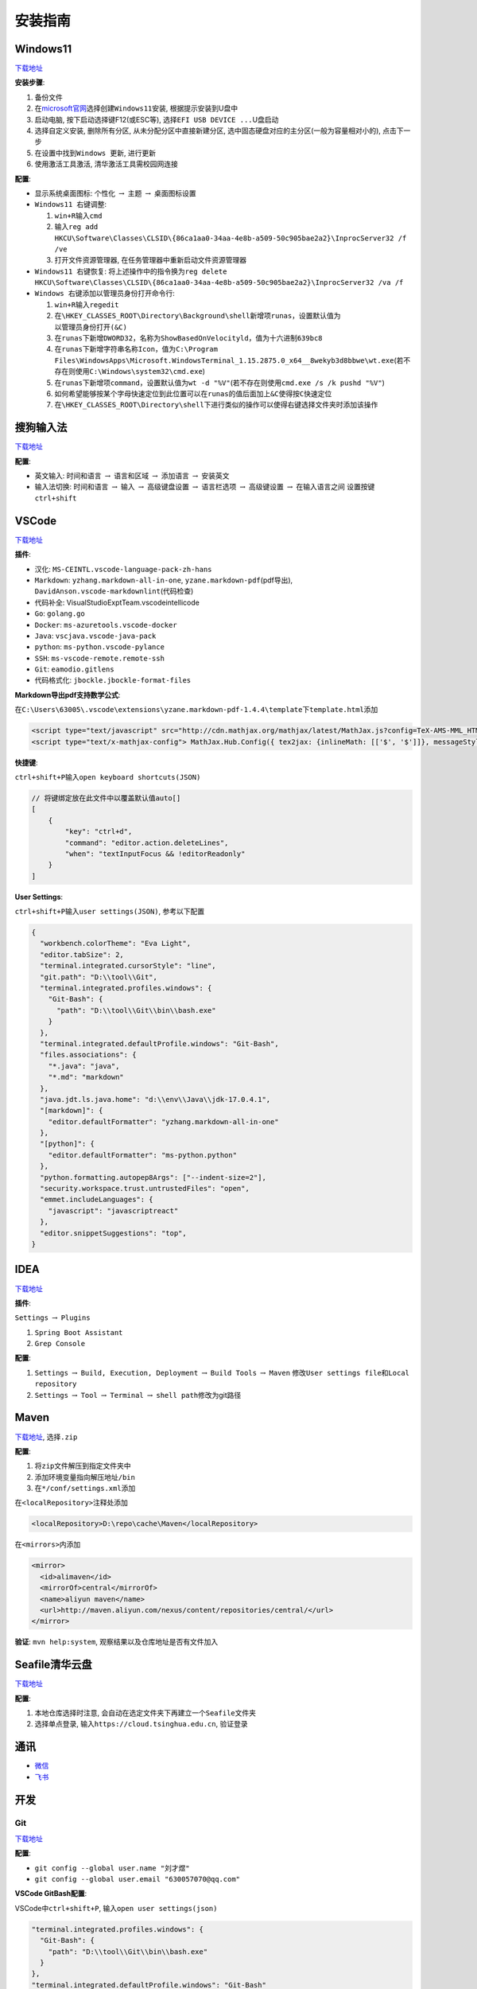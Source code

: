 安装指南
========

Windows11
---------

`下载地址 <https://www.microsoft.com/zh-cn/software-download/windows11>`__

**安装步骤**:

1. 备份文件
2. 在\ `microsoft官网 <https://www.microsoft.com/zh-cn/software-download/windows11>`__\ 选择\ ``创建Windows11安装``,
   根据提示安装到U盘中
3. 启动电脑, 按下启动选择键F12(或ESC等),
   选择\ ``EFI USB DEVICE ...``\ U盘启动
4. 选择\ ``自定义安装``, 删除所有分区, 从未分配分区中直接新建分区,
   选中固态硬盘对应的主分区(一般为容量相对小的), 点击下一步
5. 在设置中找到\ ``Windows 更新``, 进行更新
6. 使用激活工具激活, 清华激活工具需校园网连接

**配置**:

-  ``显示系统桌面图标``: ``个性化`` :math:`\rightarrow` ``主题``
   :math:`\rightarrow` ``桌面图标设置``
-  ``Windows11 右键调整``:

   1. ``win+R``\ 输入\ ``cmd``
   2. 输入\ ``reg add HKCU\Software\Classes\CLSID\{86ca1aa0-34aa-4e8b-a509-50c905bae2a2}\InprocServer32 /f /ve``
   3. 打开文件资源管理器, 在任务管理器中\ ``重新启动``\ 文件资源管理器

-  ``Windows11 右键恢复``:
   将上述操作中的指令换为\ ``reg delete HKCU\Software\Classes\CLSID\{86ca1aa0-34aa-4e8b-a509-50c905bae2a2}\InprocServer32 /va /f``
-  ``Windows 右键添加以管理员身份打开命令行``:

   1. ``win+R``\ 输入\ ``regedit``
   2. 在\ ``\HKEY_CLASSES_ROOT\Directory\Background\shell``\ 新增项\ ``runas``\ ，设置默认值为\ ``以管理员身份打开(&C)``
   3. 在\ ``runas``\ 下新增\ ``DWORD32``\ ，名称为\ ``ShowBasedOnVelocityld``\ ，值为十六进制\ ``639bc8``
   4. 在\ ``runas``\ 下新增字符串名称\ ``Icon``\ ，值为\ ``C:\Program Files\WindowsApps\Microsoft.WindowsTerminal_1.15.2875.0_x64__8wekyb3d8bbwe\wt.exe``\ (若不存在则使用\ ``C:\Windows\system32\cmd.exe``)
   5. 在\ ``runas``\ 下新增项\ ``command``\ ，设置默认值为\ ``wt -d "%V"``\ (若不存在则使用\ ``cmd.exe /s /k pushd "%V"``)
   6. 如何希望能够按某个字母快速定位到此位置可以在\ ``runas``\ 的值后面加上\ ``&C``\ 使得按\ ``C``\ 快速定位
   7. 在\ ``\HKEY_CLASSES_ROOT\Directory\shell``\ 下进行类似的操作可以使得右键选择文件夹时添加该操作

搜狗输入法
----------

`下载地址 <https://pinyin.sogou.com/>`__

**配置**:

-  ``英文输入``: ``时间和语言`` :math:`\rightarrow` ``语言和区域``
   :math:`\rightarrow` ``添加语言`` :math:`\rightarrow` 安装英文
-  ``输入法切换``: ``时间和语言`` :math:`\rightarrow` ``输入``
   :math:`\rightarrow` ``高级键盘设置`` :math:`\rightarrow`
   ``语言栏选项`` :math:`\rightarrow` ``高级键设置`` :math:`\rightarrow`
   ``在输入语言之间`` 设置按键 ``ctrl+shift``

VSCode
------

`下载地址 <https://code.visualstudio.com/>`__

**插件**:

-  ``汉化``: ``MS-CEINTL.vscode-language-pack-zh-hans``
-  ``Markdown``: ``yzhang.markdown-all-in-one``,
   ``yzane.markdown-pdf``\ (pdf导出),
   ``DavidAnson.vscode-markdownlint``\ (代码检查)
-  ``代码补全``: VisualStudioExptTeam.vscodeintellicode
-  ``Go``: ``golang.go``
-  ``Docker``: ``ms-azuretools.vscode-docker``
-  ``Java``: ``vscjava.vscode-java-pack``
-  ``python``: ``ms-python.vscode-pylance``
-  ``SSH``: ``ms-vscode-remote.remote-ssh``
-  ``Git``: ``eamodio.gitlens``
-  ``代码格式化``: ``jbockle.jbockle-format-files``

**Markdown导出pdf支持数学公式**:

在\ ``C:\Users\63005\.vscode\extensions\yzane.markdown-pdf-1.4.4\template``\ 下\ ``template.html``\ 添加

.. code:: html

   <script type="text/javascript" src="http://cdn.mathjax.org/mathjax/latest/MathJax.js?config=TeX-AMS-MML_HTMLorMML"></script>
   <script type="text/x-mathjax-config"> MathJax.Hub.Config({ tex2jax: {inlineMath: [['$', '$']]}, messageStyle: "none" });</script>

**快捷键**:

``ctrl+shift+P``\ 输入\ ``open keyboard shortcuts(JSON)``

.. code:: json

   // 将键绑定放在此文件中以覆盖默认值auto[]
   [
       {
           "key": "ctrl+d",
           "command": "editor.action.deleteLines",
           "when": "textInputFocus && !editorReadonly"
       }
   ]

**User Settings**:

``ctrl+shift+P``\ 输入\ ``user settings(JSON)``, 参考以下配置

.. code:: json

   {
     "workbench.colorTheme": "Eva Light",
     "editor.tabSize": 2,
     "terminal.integrated.cursorStyle": "line",
     "git.path": "D:\\tool\\Git",
     "terminal.integrated.profiles.windows": {
       "Git-Bash": {
         "path": "D:\\tool\\Git\\bin\\bash.exe"
       }
     },
     "terminal.integrated.defaultProfile.windows": "Git-Bash",
     "files.associations": {
       "*.java": "java",
       "*.md": "markdown"
     },
     "java.jdt.ls.java.home": "d:\\env\\Java\\jdk-17.0.4.1",
     "[markdown]": {
       "editor.defaultFormatter": "yzhang.markdown-all-in-one"
     },
     "[python]": {
       "editor.defaultFormatter": "ms-python.python"
     },
     "python.formatting.autopep8Args": ["--indent-size=2"],
     "security.workspace.trust.untrustedFiles": "open",
     "emmet.includeLanguages": {
       "javascript": "javascriptreact"
     },
     "editor.snippetSuggestions": "top",
   }

IDEA
----

`下载地址 <https://www.jetbrains.com/zh-cn/idea/download/#section=windows>`__

**插件**:

``Settings`` :math:`\rightarrow` ``Plugins``

1. ``Spring Boot Assistant``
2. ``Grep Console``

**配置**:

1. ``Settings`` :math:`\rightarrow` ``Build, Execution, Deployment``
   :math:`\rightarrow` ``Build Tools`` :math:`\rightarrow` ``Maven``
   修改\ ``User settings file``\ 和\ ``Local repository``
2. ``Settings`` :math:`\rightarrow` ``Tool`` :math:`\rightarrow`
   ``Terminal`` :math:`\rightarrow` ``shell path``\ 修改为git路径

Maven
-----

`下载地址 <https://maven.apache.org/download.cgi>`__, 选择\ ``.zip``

**配置**:

1. 将\ ``zip``\ 文件解压到指定文件夹中
2. 添加环境变量指向\ ``解压地址/bin``
3. 在\ ``*/conf/settings.xml``\ 添加

在\ ``<localRepository>``\ 注释处添加

.. code:: xml

   <localRepository>D:\repo\cache\Maven</localRepository>

在\ ``<mirrors>``\ 内添加

.. code:: xml

   <mirror>
     <id>alimaven</id>
     <mirrorOf>central</mirrorOf>
     <name>aliyun maven</name>
     <url>http://maven.aliyun.com/nexus/content/repositories/central/</url>
   </mirror>

**验证**: ``mvn help:system``, 观察结果以及仓库地址是否有文件加入

Seafile清华云盘
---------------

`下载地址 <https://www.seafile.com/download/>`__

**配置**:

1. 本地仓库选择时注意,
   会自动在选定文件夹下再建立一个\ ``Seafile``\ 文件夹
2. 选择\ ``单点登录``, 输入\ ``https://cloud.tsinghua.edu.cn``, 验证登录

通讯
----

-  `微信 <https://weixin.qq.com/>`__
-  `飞书 <https://www.feishu.cn/download>`__

开发
----

Git
```

`下载地址 <https://git-scm.com/downloads>`__

**配置**:

-  ``git config --global user.name "刘才煜"``
-  ``git config --global user.email "630057070@qq.com"``

**VSCode GitBash配置**:

VSCode中\ ``ctrl+shift+P``, 输入\ ``open user settings(json)``

.. code:: json

   "terminal.integrated.profiles.windows": {
     "Git-Bash": {
       "path": "D:\\tool\\Git\\bin\\bash.exe"
     }
   },
   "terminal.integrated.defaultProfile.windows": "Git-Bash"

jdk11
`````

`下载地址 <https://www.oracle.com/cn/java/technologies/javase/jdk11-archive-downloads.html>`__

Golang
``````

`下载地址 <https://golang.google.cn/dl/>`__

**配置**:

-  ``go env -w GOPROXY=https://goproxy.cn,direct``
-  VSCode中\ ``ctrl+shift+P``, 输入\ ``Go:Install/Update Tools``,
   安装所有

Docker
``````

`下载地址 <https://www.docker.com/get-started/>`__

**配置**:

-  下载\ `wsl <https://wslstorestorage.blob.core.windows.net/wslblob/wsl_update_x64.msi>`__,
   为windows安装linux子系统, 用于运行docker

**镜像源**:

``Settings`` :math:`\rightarrow` ``Docker Engine`` 添加

.. code:: json

   {
     ...,
     "registry-mirrors": [
       "https://hub-mirror.c.163.com",
       "https://registry.docker-cn.com",
       "https://docker.mirrors.ustc.edu.cn"
     ]
   }

NodeJS
``````

`下载地址 <http://nodejs.cn/download/>`__

**提示**:

-  若遇到\ ``npm install失败``,
   删除\ ``package-lock.json, node_modules``\ 后重新\ ``npm install``

python
``````

`下载地址 <https://www.python.org/downloads/windows/>`__

VMware
``````

`下载地址 <https://customerconnect.vmware.com/cn/downloads/info/slug/desktop_end_user_computing/vmware_workstation_pro/15_0>`__

Postman
```````

`下载地址 <https://www.postman.com/downloads/?utm_source=postman-home>`__

ApiPost
```````

`下载地址 <https://www.apipost.cn/>`__

Xshell
``````

-  `Xshell <https://www.xshell.com/zh/xshell/>`__
-  `Xftp <https://www.xshell.com/zh/xftp/>`__

Miniconda
`````````

`下载地址 <https://docs.conda.io/en/latest/miniconda.html>`__

1. 根据\ `CUDA
   Notes <https://docs.nvidia.com/cuda/cuda-toolkit-release-notes/index.html>`__\ 查看gpu对应的\ ``CUDA``\ 版本
2. 在\ `CUDA
   Download <https://developer.nvidia.com/cuda-toolkit-archive>`__\ 选择需要的\ ``CUDA``\ 版本进行下载
3. 根据提示进行安装, 安装后用\ ``nvcc -V``\ 测试是否安装成功,
   然后使用\ ``set cuda``\ 设置\ ``CUDA``\ 环境变量
4. 根据\ ``CUDA``\ 对应版本安装\ `cuDNN
   Download <https://developer.nvidia.com/rdp/cudnn-download>`__
5. 将安装的\ ``cuDDN``\ 解压到\ ``CUDA``\ 所在文件夹下,
   默认路径为\ ``C:\Program Files\NIVIDIA GPU Computing Toolkit\CUDA``
6. 环境变量中添加以下, 以下为默认路径参考

.. code:: txt

   C:\Program Files\NIVIDIA GPU Computing Toolkit\CUDA\v11.2\bin
   C:\Program Files\NIVIDIA GPU Computing Toolkit\CUDA\v11.2\include
   C:\Program Files\NIVIDIA GPU Computing Toolkit\CUDA\v11.2\lib
   C:\Program Files\NIVIDIA GPU Computing Toolkit\CUDA\v11.2\libnvvp

**pytorch安装**:

-  通常情况根据\ `PyTorch
   Download <https://pytorch.org/get-started/locally/>`__\ 下的指令进行下载,
   一般选择\ ``pip``
-  对于非最新版本\ ``CUDA``, 参考\ `Previous
   Version <https://pytorch.org/get-started/previous-versions>`__
-  ``Windows``\ 下安装\ ``CUDA``\ 时需要指定版本, 否则自动下载cpu版,
   如\ ``pip install torch==1.12.0+cu113 torchvision==0.13.0+cu113 torchaudio==0.12.0 --extra-index-url https://download.pytorch.org/whl/cu113``

腾讯会议
--------

`下载地址 <https://meeting.tencent.com/download/>`__

WinRAR
------

`下载地址 <http://www.winrar.com.cn/>`__

**提示**:

如果无法在右键时看到\ ``winRAR``\ 选项, 则打开\ ``winRAR``,
选择\ ``设置`` :math:`\rightarrow` ``集成``, 勾选\ ``外壳集成``\ 的所有

WPS
---

`下载地址 <https://platform.wps.cn/>`__

Navicat
-------

本地破解资源

有道词典
--------

`下载地址 <http://cidian.youdao.com/multi.html#pcAll>`__
